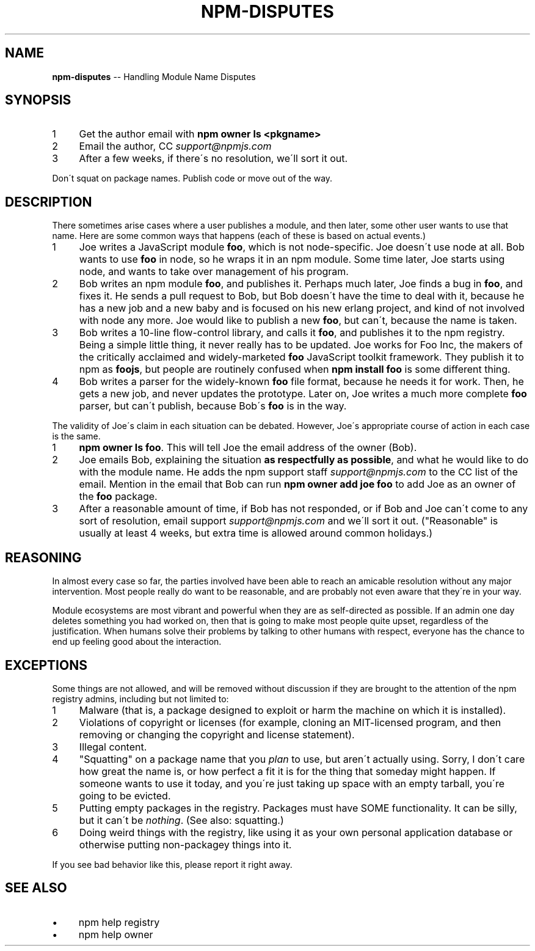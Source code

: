 .\" Generated with Ronnjs 0.3.8
.\" http://github.com/kapouer/ronnjs/
.
.TH "NPM\-DISPUTES" "7" "June 2014" "" ""
.
.SH "NAME"
\fBnpm-disputes\fR \-\- Handling Module Name Disputes
.
.SH "SYNOPSIS"
.
.IP "1" 4
Get the author email with \fBnpm owner ls <pkgname>\fR
.
.IP "2" 4
Email the author, CC \fIsupport@npmjs\.com\fR
.
.IP "3" 4
After a few weeks, if there\'s no resolution, we\'ll sort it out\.
.
.IP "" 0
.
.P
Don\'t squat on package names\.  Publish code or move out of the way\.
.
.SH "DESCRIPTION"
There sometimes arise cases where a user publishes a module, and then
later, some other user wants to use that name\.  Here are some common
ways that happens (each of these is based on actual events\.)
.
.IP "1" 4
Joe writes a JavaScript module \fBfoo\fR, which is not node\-specific\.
Joe doesn\'t use node at all\.  Bob   wants to use \fBfoo\fR in node, so he
wraps it in an npm module\.  Some time later, Joe starts using node,
and wants to take over management of his program\.
.
.IP "2" 4
Bob writes an npm module \fBfoo\fR, and publishes it\.  Perhaps much
later, Joe finds a bug in \fBfoo\fR, and fixes it\.  He sends a pull
request to Bob, but Bob doesn\'t have the time to deal with it,
because he has a new job and a new baby and is focused on his new
erlang project, and kind of not involved with node any more\.  Joe
would like to publish a new \fBfoo\fR, but can\'t, because the name is
taken\.
.
.IP "3" 4
Bob writes a 10\-line flow\-control library, and calls it \fBfoo\fR, and
publishes it to the npm registry\.  Being a simple little thing, it
never really has to be updated\.  Joe works for Foo Inc, the makers
of the critically acclaimed and widely\-marketed \fBfoo\fR JavaScript
toolkit framework\.  They publish it to npm as \fBfoojs\fR, but people are
routinely confused when \fBnpm install foo\fR is some different thing\.
.
.IP "4" 4
Bob writes a parser for the widely\-known \fBfoo\fR file format, because
he needs it for work\.  Then, he gets a new job, and never updates the
prototype\.  Later on, Joe writes a much more complete \fBfoo\fR parser,
but can\'t publish, because Bob\'s \fBfoo\fR is in the way\.
.
.IP "" 0
.
.P
The validity of Joe\'s claim in each situation can be debated\.  However,
Joe\'s appropriate course of action in each case is the same\.
.
.IP "1" 4
\fBnpm owner ls foo\fR\|\.  This will tell Joe the email address of the
owner (Bob)\.
.
.IP "2" 4
Joe emails Bob, explaining the situation \fBas respectfully as
possible\fR, and what he would like to do with the module name\.  He
adds the npm support staff \fIsupport@npmjs\.com\fR to the CC list of
the email\.  Mention in the email that Bob can run \fBnpm owner add
joe foo\fR to add Joe as an owner of the \fBfoo\fR package\.
.
.IP "3" 4
After a reasonable amount of time, if Bob has not responded, or if
Bob and Joe can\'t come to any sort of resolution, email support \fIsupport@npmjs\.com\fR and we\'ll sort it out\.  ("Reasonable" is
usually at least 4 weeks, but extra time is allowed around common
holidays\.)
.
.IP "" 0
.
.SH "REASONING"
In almost every case so far, the parties involved have been able to reach
an amicable resolution without any major intervention\.  Most people
really do want to be reasonable, and are probably not even aware that
they\'re in your way\.
.
.P
Module ecosystems are most vibrant and powerful when they are as
self\-directed as possible\.  If an admin one day deletes something you
had worked on, then that is going to make most people quite upset,
regardless of the justification\.  When humans solve their problems by
talking to other humans with respect, everyone has the chance to end up
feeling good about the interaction\.
.
.SH "EXCEPTIONS"
Some things are not allowed, and will be removed without discussion if
they are brought to the attention of the npm registry admins, including
but not limited to:
.
.IP "1" 4
Malware (that is, a package designed to exploit or harm the machine on
which it is installed)\.
.
.IP "2" 4
Violations of copyright or licenses (for example, cloning an
MIT\-licensed program, and then removing or changing the copyright and
license statement)\.
.
.IP "3" 4
Illegal content\.
.
.IP "4" 4
"Squatting" on a package name that you \fIplan\fR to use, but aren\'t
actually using\.  Sorry, I don\'t care how great the name is, or how
perfect a fit it is for the thing that someday might happen\.  If
someone wants to use it today, and you\'re just taking up space with
an empty tarball, you\'re going to be evicted\.
.
.IP "5" 4
Putting empty packages in the registry\.  Packages must have SOME
functionality\.  It can be silly, but it can\'t be \fInothing\fR\|\.  (See
also: squatting\.)
.
.IP "6" 4
Doing weird things with the registry, like using it as your own
personal application database or otherwise putting non\-packagey
things into it\.
.
.IP "" 0
.
.P
If you see bad behavior like this, please report it right away\.
.
.SH "SEE ALSO"
.
.IP "\(bu" 4
npm help  registry
.
.IP "\(bu" 4
npm help owner
.
.IP "" 0


